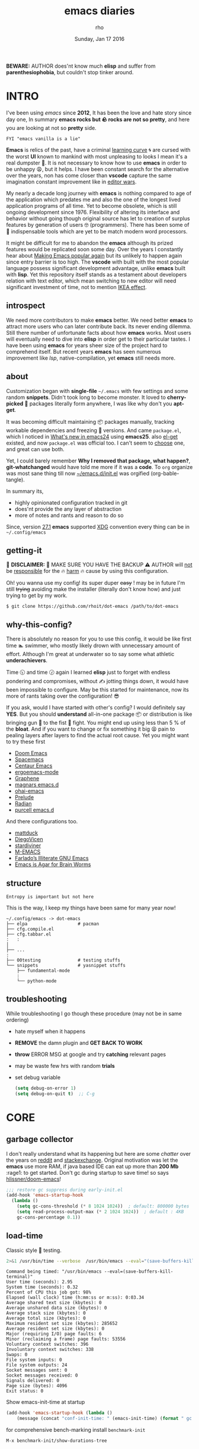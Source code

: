 #+TITLE: emacs diaries
#+DATE: Sunday, Jan 17 2016
#+DESCRIPTION: my emacs config diaries!
#+AUTHOR: rho
#+OPTIONS: num:t toc:1
#+STARTUP: overview


*BEWARE:* AUTHOR does'nt know much *elisp* and suffer from
*parenthesiophobia*, but couldn't stop tinker around.

#+ATTR_HTML: title="screenshot"
[[https://www.google.com][file:https://raw.githubusercontent.com/rhoit/dot-emacs/dump/screenshot/screenshot02.png]]


* INTRO

  I've been using /emacs/ since *2012*, It has been the love and hate
  story since day one, In summary *emacs rocks but 🪨 rocks are not so
  pretty*, and here you are looking at not so *pretty* side.

  #+BEGIN_EXAMPLE
    FYI "emacs vanilla is a lie"
  #+END_EXAMPLE

  *Emacs* is relics of the past, have a criminal [[http://www.manuelmagic.me/manuelsweb/resources/Geek/Text-editors/text_editors.pdf][learning curve]] 🌀 are
  cursed with the worst *UI* known to mankind with most unpleasing to
  looks I mean it's a real dumpster 💩. It is not necessary to know
  how to use *emacs* in order to be unhappy 😩, but it helps. I have
  been constant search for the alternative over the years, non has
  come closer than *vscode* capture the same imagination constant
  improvement like in [[https://slate.com/technology/2014/05/oldest-software-rivalry-emacs-and-vi-two-text-editors-used-by-programmers.html][editor wars]].

  My nearly a decade long journey with *emacs* is nothing compared to
  age of the application which predates me and also the one of the
  longest lived application programs of all time. Yet to become
  obsolete, which is still ongoing development since 1976. Flexibility
  of altering its interface and behavior without going though original
  source has let to creation of surplus features by generation of
  users 🤓 (programmers). There has been some of 💫 indispensable
  tools which are yet to be match modern word processors.

  It might be difficult for me to abandon the *emacs* although its
  prized features would be replicated soon some day. Over the years I
  constantly hear about [[https://lwn.net/Articles/819452/][Making Emacs popular again]] but its unlikely to
  happen again since entry barrier is too high. The *vscode* with
  built with the most popular language possess significant development
  advantage, unlike *emacs* built with *lisp*. Yet this repository
  itself stands as a testament about developers relation with text
  editor, which mean switching to new editor will need significant
  investment of time, not to mention [[https://en.wikipedia.org/wiki/IKEA_effect][IKEA effect]].

** introspect

   We need more contributors to make *emacs* better. We need better
   *emacs* to attract more users who can later contribute back. Its
   never ending dilemma. Still there number of unfortunate facts about
   how *emacs* works. Most users will eventually need to dive into
   *elisp* in order get to their particular tastes. I have been using
   *emacs* for years sheer size of the project hard to comprehend
   itself. But recent years *emacs* has seen numerous improvement like
   [[lsp][lsp]], native-compilation, yet *emacs* still needs more.

** about

   Customization began with *single-file* =~/.emacs= with few settings
   and some random *snippets*. Didn't took long to become monster. It
   loved to *cherry-picked* 🍒 packages literally form anywhere, I was
   like why don't you *apt-get*.

   It was becoming difficult maintaining 📦 packages manually,
   tracking workable dependencies and freezing 🧊 versions. And came
   =package.el=, which I noticed in [[https://www.gnu.org/software/emacs/manual/html_node/efaq/New-in-Emacs-24.html][What's new in emacs24]] using
   *emacs25*. also [[https://www.emacswiki.org/emacs/el-get][el-get]] existed, and now =package.el= was official
   too. I can't seem to [[https://github.com/dimitri/el-get/issues/1468][choose]] one, and great can use both.

   Yet, I could barely remember *Why I removed that package, what
   happen?*, *git-whatchanged* would have told me more if it was a
   *code*. To =org= organize was most sane thing till now
   [[https://github.com/rhoit/dot-emacs/blob/master/init.el][~/emacs.d/init.el]] was orgified (org-bable-tangle).

   In summary its,

   - highly opinionated configuration tracked in git
   - does'nt provide the any layer of abstraction
   - more of notes and rants and reason to do so

   Since, version [[https://www.masteringemacs.org/article/whats-new-in-emacs-27-1#startup-changes-in-emacs-27.1][27.1]] *emacs* supported [[https://specifications.freedesktop.org/basedir-spec/basedir-spec-latest.html][XDG]] convention every thing
   can be in =~/.config/emacs=

** getting-it

   🧨 *DISCLAIMER:* 🐒 MAKE SURE YOU HAVE THE BACKUP ⚠️ AUTHOR will
   _not_ be _responsible_ for the 🔥 _harm_ 🔥 cause by using this
   configuration.

   Oh! you wanna use my config! its super duper +easy+ ! may be in
   future I'm still +trying+ avoiding make the installer (literally
   don't know how) and just trying to get by my work.

   #+BEGIN_EXAMPLE
     $ git clone https://github.com/rhoit/dot-emacs /path/to/dot-emacs
   #+END_EXAMPLE

** why-this-config?

   There is absolutely no reason for you to use this config, it would
   be like first time 🏊 swimmer, who mostly likely drown with
   unnecessary amount of effort. Although I'm great at underwater so
   to say some what athletic *underachievers*.

   Time 🕥 and time 🕝 again I learned *elisp* just to forget with
   endless pondering and compromises, without ✍️ jotting things down,
   it would have been impossible to configure. May be this started for
   maintenance, now its more of rants taking over the configuration! 😎

   If you ask, would I have started with other's config? I would
   definitely say *YES*. But you should *understand* all-in-one
   package 📦 or distribution is like bringing gun 🔫 to the fist 👊
   fight. You might end up using less than 5 % of the *bloat*. And if
   you want to change or fix something it big 😫 pain to pealing
   layers after layers to find the actual root cause. Yet you might
   want to try these first

   - [[https://github.com/hlissner/doom-emacs][Doom Emacs]]
   - [[https://github.com/syl20bnr/spacemacs][Spacemacs]]
   - [[https://github.com/seagle0128/.emacs.d][Centaur Emacs]]
   - [[https://github.com/ergoemacs/ergoemacs-mode][ergoemacs-mode]]
   - [[https://github.com/rdallasgray/graphene][Graphene]]
   - [[https://github.com/magnars/.emacs.d][magnars emacs.d]]
   - [[https://github.com/bodil/ohai-emacs][ohai-emacs]]
   - [[https://github.com/bbatsov/prelude][Prelude]]
   - [[https://github.com/raxod502/radian][Radian]]
   - [[https://github.com/purcell/emacs.d][purcell emacs.d]]

   And there configurations too.

   - [[https://github.com/mattduck/dotfiles/blob/master/emacs.d.symlink/init.org][mattduck]]
   - [[https://github.com/DiegoVicen/my-emacs][DiegoVicen]]
   - [[https://github.com/stardiviner/emacs.d][stardiviner]]
   - [[https://github.com/MatthewZMD/.emacs.d][M-EMACS]]
   - [[https://github.com/farlado/dotemacs][Farlado’s Illiterate GNU Emacs]]
   - [[https://blog.sumtypeofway.com/posts/emacs-config.html][Emacs is Agar for Brain Worms]]

** structure

   #+BEGIN_EXAMPLE
     Entropy is important but not here
   #+END_EXAMPLE

   This is the way, I keep my things have been same for many year now!

   #+BEGIN_EXAMPLE
     ~/.config/emacs -> dot-emacs
     ├── elpa                   # pacman
     ├── cfg.compile.el
     ├── cfg.tabbar.el
     :   :
     │
     ├── ...
     :
     ├── 00testing              # testing stuffs
     └── snippets               # yasnippet stuffs
         ├── fundamental-mode
         :
         └── python-mode
   #+END_EXAMPLE

** troubleshooting

   While troubleshooting I go though these procedure (may not be in
   same ordering)

   - hate myself when it happens
   - *REMOVE* the damn plugin and *GET BACK TO WORK*
   - *throw* ERROR MSG at google and try *catching* relevant pages
   - may be waste few hrs with random *trials*
   - set debug variable

     #+BEGIN_SRC emacs-lisp :tangle no
       (setq debug-on-error 1)
       (setq debug-on-quit t)  ;; C-g
     #+END_SRC

* CORE
** garbage collector

   I don't really understand what its happening but here are some
   /chatter/ over the years on [[https://www.reddit.com/r/emacs/comments/3kqt6e/2_easy_little_known_steps_to_speed_up_emacs_start/][reddit]] and [[https://emacs.stackexchange.com/questions/34342/is-there-any-downside-to-setting-gc-cons-threshold-very-high-and-collecting-ga][stackexchange]]. Original
   motivation was let the *emacs* use more RAM, if java based IDE can
   eat up more than *200 Mb* :rage1: to get started. Don't gc during
   startup to save time! so says [[https://github.com/hlissner/doom-emacs/blob/develop/docs/faq.org#how-does-doom-start-up-so-quickly][hlissner/doom-emacs]]!

   #+BEGIN_SRC emacs-lisp
     ;;; restore gc suppress during early-init.el
     (add-hook 'emacs-startup-hook
       (lambda ()
         (setq gc-cons-threshold (* 8 1024 1024))  ; default: 800000 bytes
         (setq read-process-output-max (* 2 1024 1024))  ; default : 4KB
         gc-cons-percentage 0.1))
   #+END_SRC

** load-time

   Classic style 🧪 testing.

   #+HEADER: :results output :eval no-export
   #+BEGIN_SRC sh :exports both
     2>&1 /usr/bin/time --verbose  /usr/bin/emacs --eval="(save-buffers-kill-terminal)"
   #+END_SRC

   #+RESULTS:
   #+begin_example
       Command being timed: "/usr/bin/emacs --eval=(save-buffers-kill-terminal)"
       User time (seconds): 2.95
       System time (seconds): 0.32
       Percent of CPU this job got: 98%
       Elapsed (wall clock) time (h:mm:ss or m:ss): 0:03.34
       Average shared text size (kbytes): 0
       Average unshared data size (kbytes): 0
       Average stack size (kbytes): 0
       Average total size (kbytes): 0
       Maximum resident set size (kbytes): 285652
       Average resident set size (kbytes): 0
       Major (requiring I/O) page faults: 6
       Minor (reclaiming a frame) page faults: 53556
       Voluntary context switches: 396
       Involuntary context switches: 338
       Swaps: 0
       File system inputs: 0
       File system outputs: 24
       Socket messages sent: 0
       Socket messages received: 0
       Signals delivered: 0
       Page size (bytes): 4096
       Exit status: 0
   #+end_example

   Show emacs-init-time at startup

   #+BEGIN_SRC emacs-lisp
     (add-hook 'emacs-startup-hook (lambda ()
         (message (concat "conf-init-time: " (emacs-init-time) (format " gc: %d" gcs-done)))))
   #+END_SRC

   for comprehensive bench-marking install =benchmark-init=

   =M-x benchmark-init/show-durations-tree=

** server

   Stop ⛔ opening *emacs* for each file. Set default open application
   to *emacsclient*, or set it manually:

   =emacsclient --no-wait--alternate-editor=emacs [FILE]=

   #+BEGIN_SRC emacs-lisp
     (require 'server)
     (unless (server-running-p)
       (server-start))
   #+END_SRC

** encoding

   Set language to *English* all encoding in Unicode.

   #+HEADER: :results silent
   #+BEGIN_SRC emacs-lisp
     (setq set-default-coding-system 'utf-8)
     (setq locale-coding-system 'utf-8)

     ;; (set-keyboard-coding-system 'utf-8)  ;; has no-effect in GUI Terminal

     (prefer-coding-system 'utf-8)
     (set-terminal-coding-system 'utf-8)
     (set-selection-coding-system 'utf-8)
     (set-buffer-file-coding-system 'utf-8)
     (set-language-environment "English")  ;; Set up multilingual environment
   #+END_SRC

** backup

   I don't like mess every where, there is better things for that
   called git!

   #+BEGIN_SRC emacs-lisp
     (setq backup-directory-alist (quote ((".*" . "~/.cache/emacs_backup/"))))
     (setq make-backup-files nil)
     (setq auto-save-default nil)
     (setq create-lockfiles nil)
   #+END_SRC

** custom

   <2021-06-24 Thu> Ignoring for now because I want it to be in
   separate file but problem is file doesn't load back.

   As written in  [[https://blog.sumtypeofway.com/posts/emacs-config.html#cb11][Emacs is Agar for Brain Worms]]

   #+BEGIN_QUOTE
     By default, Emacs stores any configuration you make through its UI
     by writing custom-set-variables invocations to your init file, or
     to the file specified by custom-file. Though this is convenient,
     it’s also an excellent way to cause aggravation when the variable
     you keep trying to modify is being set in some custom-set-variables
     invocation. We can’t disable this behavior, and the custom-file
     variable can’t be nil, but we can make it look in a different place
     every time.
   #+END_QUOTE

   #+BEGIN_SRC emacs-lisp :tangle no
     ;; (setq custom-file (make-temp-file ""))  ; ignore
    (setq custom-file "/home/rho/.config/emacs/custom.el")
   #+END_SRC

** big files

   Warn when opening files bigger than 1 MiB. yup *emacs* kitchen sink
   can open 🌇 image, PDF but seriously 😵 ?

   #+BEGIN_SRC emacs-lisp
     (setq large-file-warning-threshold (* 1 1024 1024))
   #+END_SRC

   You might wonder why that random number!

   | kilobyte (kB)  | 1000 bytes     |
   | [[https://en.wikipedia.org/wiki/Kibibyte][kibibyte]] (KiB) | 1024 bytes, kB |

   Since digital systems worked in binary, yet *defacto* is in base of
   0x10, Still interface don't show *kibi*, *mebi*, *gibi*. I don't
   think I'm only one who feel 😠 cheated getting HDD of *1 TB* and
   you getting *0.931* TB.

** pacman

   There are many 📦 package managers for *emacs*, ranging from simple
   scripts to download files from [[https://www.emacswiki.org][EmacsWiki]] to full-featured package
   management solutions like [[https://github.com/raxod502/straight.el][straight.el]], these are few I have used

   Its *2020*, it has been harder to maintain packages with two
   managers. Finally decided to drop *el-get* in favor of build in
   [[package.el]].

*** package.el

    Add package other sources

    #+BEGIN_SRC emacs-lisp
      (require 'package) ;; after 24 its pre-loaded
      (add-to-list 'load-path "~/.config/emacs/elpa/")
      (add-to-list 'package-archives '("marmalade" . "http://marmalade-repo.org/packages/") t)
      (add-to-list 'package-archives '("melpa" . "http://melpa.org/packages/") t)
      (package-initialize)
    #+END_SRC

    Use =M-x package-refresh-contents= to reload the list of packages
    after adding these for the first time.

    #+BEGIN_HTML
      # <p>Updating all packages is kinda strange chore type
      <kbd>M</kbd>-<kbd>x</kbd> <code>package-list-packages</code>
      which will take you to the <b>Packages</b> buffer, and then type
      <kbd>U</kbd> <kbd>x</kbd>.</p>
    #+END_HTML

    - <2022-01-12 Wed>

      org package is handled by gnu elpa after 9.5

    - <2020-02-02 Sun>

      having troubles with org-version babel [[https://github.com/io12/org-fragtog/issues/1][support]]. using org
      package-archives for latest stuff.

*** why-no-use-package

    #+BEGIN_EXAMPLE
      The use-package macro allows you to isolate package configuration
      both performance-oriented and, well, tidy.
    #+END_EXAMPLE

    But My packages are already organized using *org-mode* and the
    current init time is below /0.5 s/ given by =emacs-init-time=
    within /2.0 s/ in total or Just I don't use tons of package.

    Or change my [[https://github.com/rhoit/dot-emacs/issues/new][mind]]!

*** el-get
    :PROPERTIES:
    :header-args: :tangle no
    :END:

    [[https://github.com/dimitri/el-get][el-get]] is the package manager, which is similar to *apt-get*. Not
    using since starting of *2020*.

    #+BEGIN_HTML
      <details><summary>More</summary>
    #+END_HTML

    Its bit tricky to make both *ELPA* and *el-get* work together, but
    after years of procrastination, some how this works, you should
    load *el-get* first, but *emacs24+* loads =package.el= by default,
    thats why put this magic line before loading *el-get* =(setq
    package-enable-at-startup nil)=

    #+BEGIN_SRC emacs-lisp :tangle no
      (add-to-list 'load-path "~/.emacs.d/el-get")
      (require 'el-get)
      (setq el-get-git-shallow-clone 't)
      (el-get 'sync)
    #+END_SRC

    To replicate a package set for another emacs installation is
    explain in el-get [[https://github.com/dimitri/el-get#replicating-a-package-set-on-another-emacs-installation][README]].

    #+BEGIN_HTML
      </details>
    #+END_HTML

* UI

  As of today, most people who use *vi* or *emacs* are [[https://github.com/fuqcool/atom-emacs-mode#deprecated][incapable]] of
  using the other editor without using curse words 😡. Not
  surprisingly normal people without prior knowledge any text editor
  are pretty comfortable even 🪟 *notepad* make much more sense than
  *emacs* or *vi*. Yes you can pretty much do any *text foo* with
  these editor, even without touching 🐁 pointing device, but really
  does it really need to be like this.

** early-init

   Version [[https://www.masteringemacs.org/article/whats-new-in-emacs-27-1#startup-changes-in-emacs-27.1][27.1]] introduces [[https://github.com/rhoit/dot-emacs/blob/master/early-init.el][~/emacs.d/early-init.el]], which is run
   before [[https://github.com/rhoit/dot-emacs/blob/master/init.el][~/emacs.d/init.el]], before package and UI initialization
   happens. Themes and UI components can be setup here, which finally
   solves flickering UI.

** theme-switch

   Worst part of switching theme by loading is active theme is one
   disabled before loading the new one! this 🪄 trick was stolen from
   [[https://github.com/thapakazi][@thapakazi]].

   #+BEGIN_SRC emacs-lisp
     (defun theme-switch (theme)
       "Disables any currently active themes and loads THEME."
       ;; This interactive call is taken from `load-theme'
       (interactive
        (list (intern (completing-read "Load custom theme: "
                                       (mapc 'symbol-name
                                             (custom-available-themes))))))
       (let ((enabled-themes custom-enabled-themes))
         (mapc #'disable-theme custom-enabled-themes)
         (load-theme theme t)))
   #+END_SRC

** scroll

   Historically *emacs* 💈 [[https://www.emacswiki.org/emacs/SmoothScrolling][scrolling]] 💈 has bee choppy and riddled
   with bugs, after pgtk branch was [[https://mail.gnu.org/archive/html/emacs-devel/2021-12/msg00126.html][merged]] on <2021-12-19> emacs has
   stopped being little less operating system.

   #+BEGIN_SRC emacs-lisp
     (when (featurep 'pgtk)
       (setq-default scroll-margin 0)
       (pixel-scroll-precision-mode 1))
   #+END_SRC

   - <2021-06-24 Thu>

     I'm completely disabling the scroll packages for now.

*** scroll-horizontal

    Similar to *nano* single line horizontal scroll in *v26.1*
    introduced new feature, which only current line with cursor to be
    horizontally scrolled left or right window margin.

    #+BEGIN_SRC emacs-lisp :tangle no
      (setq auto-hscroll-mode 'current-line)
    #+END_SRC

** line-number

   As in this [[http://ergoemacs.org/emacs/emacs_line_number_mode.html][article]] of *ergoemacs*, 2 line numbers mode is been
   📦 packaged with *emacs*.

   | year | emacs | package                          |
   |------+-------+----------------------------------|
   | 2009 |    23 | linum-mode                       |
   | 2018 |    26 | global-display-line-numbers-mode |

   I used multiple [[https://www.emacswiki.org/emacs/LineNumbers][line number]] plugins over years now, [[https://github.com/thefrontside/frontmacs/blob/master/frontmacs-windowing.el][frontmacs]]
   config stood out for me the, but *linum* give lots of flicker, now
   using with *nlinum* which is quite good.

   #+HEADER: :results silent
   #+BEGIN_SRC emacs-lisp
     (require 'nlinum)

     (setq nlinum-delay t)
     (setq nlinum-highlight-current-line t)
     (setq nlinum-format " %4d ")

     (add-hook 'prog-mode-hook 'nlinum-mode)
     (add-hook 'org-mode-hook 'nlinum-mode)

     (global-set-key [f7] 'nlinum-mode)
   #+END_SRC

** initial-screen

   #+BEGIN_SRC emacs-lisp
     (setq inhibit-startup-message t)
     (setq inhibit-splash-screen t)
   #+END_SRC

** mode line

   The mode line contains textual summary about the buffer, such as
   its name, associated file, depth of recursive editing, and major
   and minor modes.

*** dim

    The purpose of [[https://github.com/alezost/dim.el][dim]] package is to "customize" the mode-line names
    of major and minor modes using =dim-major-name= and
    =dim-minor-name= to change the names by one.

    #+BEGIN_SRC emacs-lisp
      (require 'dim)
    #+END_SRC

*** [[https://github.com/emacsmirror/diminish][diminish]]

    #+BEGIN_HTML
      <details><summary>More</summary>
    #+END_HTML

    #+BEGIN_QUOTE
      When we diminish a mode, we are saying we want it to continue
      doing its work for us, but we no longer want to be reminded of
      it. It becomes a night worker, like a janitor; it becomes an
      invisible man; it remains a component, perhaps an important one,
      sometimes an indispensable one, of the mechanism that maintains
      the day-people's world, but its place in their thoughts is
      diminished, usually to nothing. As we grow old we diminish more
      and more such thoughts, such people, usually to nothing.

      -- Will Mengarini
    #+END_QUOTE

    #+BEGIN_SRC emacs-lisp :tangle no
      (require 'diminish)
    #+END_SRC

    #+BEGIN_HTML
      </details>
    #+END_HTML

    - <2022-03-12 Sat> not using

      preferring [[dim]] instead

*** mode icons

    Its normal to use 5-10 modes on a buffer, which make the mode line
    full of clutter why not use icons!

    #+ATTR_HTML: title="modline-screenshot"
    [[https://github.com/ryuslash/mode-icons][file:https://raw.githubusercontent.com/rhoit/mode-icons/dump/screenshots/screenshot01.png]]

    #+BEGIN_SRC emacs-lisp
      (require 'mode-icons)
      (mode-icons-mode)
    #+END_SRC

*** theme

    #+BEGIN_SRC emacs-lisp
      (require 'powerline)

      ;;; https://github.com/rhoit/powerline-iconic-theme
      (setq FILE-iconic "~/.config/emacs/00testing/powerline-iconic-theme/iconic.el")
      (if (file-exists-p FILE-iconic)
        (progn
          (load-file FILE-iconic)
          (powerline-iconic-theme))
        (powerline-default-theme))
    #+END_SRC

** tabbar

   [[https://github.com/rhoit/dot-emacs/blob/master/config/tabbar.cfg.el][tabbar]] is something familiar to modern 🍭 GUI system, there is
   still the gap, like key-bindings, close buttons and icons which is
   which [[https://github.com/mattfidler/tabbar-ruler.el][tabbar-ruler]] tries to address.

   #+ATTR_HTML: title="tabbar-screenshot"
   [[https://github.com/mattfidler/tabbar-ruler.el][file:https://raw.githubusercontent.com/rhoit/tabbar-ruler.el/dump/screenshots/01.png]]

   #+BEGIN_SRC emacs-lisp
     (require 'tabbar)
     (tabbar-mode t)

     (setq FILE-tabbar "~/.config/emacs/00testing/tabbar-ruler/tabbar-ruler.el")
     (if (file-exists-p FILE-tabbar)
       (load-file FILE-tabbar)
       (require 'tabbar-ruler))

     (setq tabbar-ruler-style 'firefox)

     (load "~/.config/emacs/cfg.tabbar.el")
     (define-key global-map (kbd "<header-line> <mouse-3>") 'mouse-buffer-menu)
   #+END_SRC

   #+BEGIN_HTML
     <p><code>scroll-right</code> and <code>scroll-right</code> seems
     to be strange for beginner and for me too, if you don't believe
     me try <kbd>C</kbd>-<kbd>PgUp</kbd> and
     <kbd>C</kbd>-<kbd>PgUp</kbd> in vanilla 🍦 <b>emacs</b>, put it
     to the good use <code>tab-forward</code> and
     <code>tab-backward</code></p>
   #+END_HTML

   #+BEGIN_SRC emacs-lisp
     (global-unset-key [(control prior)])  ; unbind (scroll-right)
     (global-unset-key [(control next)])   ; unbind (scroll-left)

     (define-key global-map [(control next)] 'tabbar-forward)
     (define-key global-map [(control prior)] 'tabbar-backward)
   #+END_SRC

   grouping the tab by buffer name

   #+BEGIN_SRC emacs-lisp
     (setq tabbar-buffer-groups-function (lambda ()
       (list (cond
         ((string-match ".*magit.*" (buffer-name)) "magit Buffers")
         ((string-match "TAGS" (buffer-name)) "ctags")
         ((string-match "*pdb.*" (buffer-name)) "pdb Buffers")
         ((string-match "*helm.*" (buffer-name)) "helm Buffers")
         ((string-equal "*" (substring (buffer-name) 0 1)) "emacs Buffers")
         ((eq major-mode 'dired-mode) "Dired")
         (t "User Buffers")
     ))))
   #+END_SRC

   Binding for the tab groups, some how I use lots of buffers.

   #+BEGIN_SRC emacs-lisp
     (global-set-key [(control shift prior)] 'tabbar-backward-group)
     (global-set-key [(control shift next)] 'tabbar-forward-group)
   #+END_SRC

   Similar packages

   - centaur-tabs from [[https://github.com/seagle0128/.emacs.d][centaur emacs]]

** buffer

   Sensible unique buffer names, *[ inbuilt: package ]*
   by default in >= 24.4.1 else add =(require 'uniquify)=

   #+BEGIN_SRC emacs-lisp
     (setq uniquify-buffer-name-style 'forward)
   #+END_SRC

** search

   #+BEGIN_HTML
     <p>If you can yank (paste) in search, why to add to kill-ring (copy)
     just select the text and hit <kbd>C</kbd>-<kbd>s</kbd>!</p>
   #+END_HTML

   In addition there is the whole section in [[https://www.emacswiki.org/emacs/SearchAtPoint][wiki]] about search at
   point.

   #+BEGIN_SRC emacs-lisp
     (add-hook
      'isearch-mode-hook
      (lambda ()
        "Use region as the isearch text."
        (when mark-active
          (let ((region (funcall region-extract-function nil)))
            (deactivate-mark)
            (isearch-push-state)
            (isearch-yank-string region)))))
   #+END_SRC

*** anzu

    [[https://github.com/syohex/emacs-anzu][anzu]] highlight all search matches, most of the text editor does
    even [[https://github.com/osyo-manga/vim-anzu][vi]] this why not emacs. Here is the [[https://raw.githubusercontent.com/syohex/emacs-anzu/master/image/anzu.gif][gify]] from original
    repository.

    #+BEGIN_SRC emacs-lisp
      (require 'anzu)

      (global-anzu-mode +1)
      (global-unset-key (kbd "M-%"))
      (global-unset-key (kbd "C-M-%"))
      (global-set-key (kbd "M-%") 'anzu-query-replace)
      (global-set-key (kbd "C-M-%") 'anzu-query-replace-regexp)
    #+END_SRC

*** highlight-symbol

    [[https://github.com/nschum/highlight-symbol.el][highlight symbol]] Beyond the syntax color, ability to highlight add
    clear perspective during programming, such as use of different
    variables in the file.

    #+HEADER: :results silent
    #+BEGIN_SRC emacs-lisp
      (require 'highlight-symbol)

      (global-set-key (kbd "C-S-r") 'highlight-symbol-prev)
      (global-set-key (kbd "C-S-s") 'highlight-symbol-next)
      (global-set-key [(shift f3)] 'highlight-symbol-at-point)
      (global-set-key [(ctrl f3)] 'highlight-symbol-query-replace)
      (global-set-key (kbd "<C-mouse-3>") (lambda (event)
        (interactive "e")
        (save-excursion
          (goto-char (posn-point (event-start event)))
          (highlight-symbol-at-point))))
    #+END_SRC

** [[https://www.emacswiki.org/emacs/SpeedBar][speedbar]]

   I prefer speedbar outside the frame, for without separate frame see
   [[https://www.emacswiki.org/emacs/SrSpeedbar][SrSpeedbar]].

   #+BEGIN_SRC emacs-lisp
     (setq speedbar-show-unknown-files t)
     ;; (global-set-key [f9] 'speedbar)
   #+END_SRC

   - <2021-05-27 Thu>

     its projectile now days and speedbar breaks my theme

** goto-last-change

   This is the gem feature, this might be true answer to the /sublime
   mini-map/ which is over rated, this is what you need.

   #+HEADER: :results silent
   #+BEGIN_SRC emacs-lisp
     (require 'goto-chg)
     (global-unset-key (kbd "C-j"))  ; unbind (eval-print-last-sexp)
     (global-set-key (kbd "C-j") 'goto-last-change)
   #+END_SRC

* UX

  Fundamentally *emacs* is more over a scratchpad for *elisp*, which
  has been mistaken for the *editor*. Just 30+ years focused on
  features accumulation with barely any attention to GUI, I'm baffled
  when people come up with ⌨️ keybinding for each *modes* and mode to
  manage them again with keybindings. No wonder people get strain
  [[http://xahlee.info/emacs/emacs/emacs_hand_pain_celebrity.html][injuries]].

  I'm one of those who is keen 🔥 burning your finger tips for
  efficiency. and why do they generalize everyone uses same key layout
  and so call most efficient *vi* binding, just 🔒 locks me inside
  without the exit🚪!

** oem

   I don't understand why laptops 💻 OEM constantly change the key
   layouts. But why perfectly good layout are replace by terrible
   designs, Not to mention combining @@html:<kbd>@@ delete
   @@html:</kbd>@@ and @@html:<kbd>@@ backspace @@html:</kbd>@@.

   Some time you need to [[https://www.gnu.org/software/emacs/manual/html_node/emacs/DEL-Does-Not-Delete.html][explicitly]] say what to do.

   #+BEGIN_SRC emacs-lisp
     ;;; you might not need this
     (normal-erase-is-backspace-mode 1)
   #+END_SRC

   It seem more of "think +different+ stupid" 🍎. And even seasoned
   *vi* users can't seems to escape from it ever, (Esc is [[https://www.bbc.com/news/technology-50408649][back]]), and
   copy 🐈 OEM does not know where to [[https://www.reddit.com/r/mildlyinfuriating/comments/by5fy4/backspace_and_delete_keys_next_to_power_button_on/][place]] *power* ⚡ button.

** sane-binding

   Although most of the *emacs* key binding are sill relevant till
   this day. I can not stop to appreciation the *thought* and *design*
   went on building it, but 🐁 mouse binding are terrible.

   #+BEGIN_SRC emacs-lisp
     ;; redundent with f10 and gtk-menu
     (global-unset-key [(control down-mouse-3)]) ; unbind (global-menu)

     ;; M-C-t opens terminals
     (global-unset-key (kbd "C-M-t")) ; unbind (transpose-sexps)

     (global-unset-key [(control down-mouse-3)]) ; unbind (global-menu)

     ;; yet useful but utterly misplaced, using tabbar
     (global-unset-key [(control down-mouse-1)]) ; unbind (buffer-menu)

     ;; emacs is terrible mail client
     (global-unset-key (kbd "C-x m")) ;; unbind (compose-mail)

     ;; it dosn't make sense
     (global-unset-key (kbd "M-o")) ;; unbind (facemenu-mode)
   #+END_SRC

   #+BEGIN_HTML
     I prefer to disable exit binding (<kbd>C</kbd>-<kbd>x</kbd>
     <kbd>C</kbd>-<kbd>c</kbd>), Since I don't use <b>emacs</b> in
     <b>terminal</b>.
   #+END_HTML

   #+HEADER: :results silent
   #+BEGIN_SRC emacs-lisp
     (global-unset-key (kbd "C-x C-c"))
   #+END_SRC

*** find

    #+BEGIN_HTML
      ⬅️ <a href="https://en.wikipedia.org/wiki/Arrow_keys">Arrows</a>
      ➡️ keys might have been hard to find before 1980's, but binding
      <code>forward-char</code> to <kbd>C</kbd>-<kbd>f</kbd> till date
      is 🤦 dumb, let enable some what common like search/find 🔍.
    #+END_HTML

    #+HEADER: :results silent
    #+BEGIN_SRC emacs-lisp
      (global-set-key (kbd "C-f") 'isearch-repeat-forward)  ;; unbind (forward-char)
    #+END_SRC

*** readonly

    #+BEGIN_HTML
      In most of the modern applications <kdb>F2</kbd> is use for
      rename or edit ✏️. Currently <kdb>F2</kbd> binded to <b>2 column
      mode</b> which I haven't found any use till date. Default
      binding (<kbd>C</kbd>-<kbd>x</kbd> <kbd>C</kbd>-<kbd>q</kbd>) to
      toggle <code>read-only-mode</code> don't make any sense in
      modern day or age.
    #+END_HTML

    #+HEADER: :results silent
    #+BEGIN_SRC emacs-lisp
      (global-set-key [f2] 'read-only-mode) ;; unbind (2C-two-columns)
    #+END_SRC

*** word-wrap

    #+BEGIN_SRC emacs-lisp
      (global-set-key [f6] 'toggle-truncate-lines)
    #+END_SRC

*** fullscreen

    #+BEGIN_HTML
      <p>When new function like <code>toggle-frame-fullscreen</code>
      (<kbd>F11</kbd>) and <code>toggle-frame-maximized</code>
      (<kbd>M</kbd>-<kbd>F11</kbd>) keeps popping in recent version
      <i>24.4</i>, lets me to think <b>emacs</b> hasn't given up on
      being <b>Operating System</b>.</p>
    #+END_HTML

    #+BEGIN_SRC emacs-lisp
      ;;; full-screen since 24.4
      ;; handled via window manager
      ;; lets reserve it for something i.e realgud
      (global-unset-key [f11])
    #+END_SRC

*** buffer-close

    #+BEGIN_SRC emacs-lisp
     ;;; since, C-x k <return> too much acrobat
     (global-set-key [(control d)] 'kill-buffer)  ; same as terminal
    #+END_SRC

*** window

    Just a personal preference to not to have tool-bar, menu-bar, and
    scroll-bar, take the buffer workspace, so lets hide it and also set
    some handy key to toggle it.

    #+BEGIN_SRC emacs-lisp
      (defun toggle-bars-view()
        (interactive)
        (if tool-bar-mode (tool-bar-mode 0) (tool-bar-mode 1))
        (if menu-bar-mode (menu-bar-mode 0) (menu-bar-mode 1)))
      (global-set-key [(control f10)] 'toggle-bars-view)
    #+END_SRC

*** helpful

    #+BEGIN_SRC emacs-lisp
      ;; escape do its thing
      (global-set-key (kbd "<escape>") 'keyboard-escape-quit)

      ;;; backward kill like terminal
      (global-unset-key (kbd "C-w"))
      (global-set-key (kbd "C-w") 'backward-kill-word) ;; like in terminal

      ;; since, C-x k <return> too much acrobat
      (global-set-key [(control d)] 'kill-buffer) ; same as terminal

      ;; (global-set-key (kbd "<f5>") 'redraw-display)
      (global-set-key [f12] '(lambda()
        (interactive)
        (find-file "~/.config/emacs/README.org")))
    #+END_SRC

** yes-or-no

   yup thing are annoying 😤 here! avoid typing complete 'yes' and
   'no'.

   #+BEGIN_SRC emacs-lisp
     (fset 'yes-or-no-p 'y-or-n-p)
   #+END_SRC

** update-buffer

   A fancy :bowtie: way of saying any change in file (yup not using
   same editor, duh!) will magically 🎩 appear in editor.

   #+BEGIN_SRC emacs-lisp
     (global-auto-revert-mode)
     ;;(setq auto-revert-verbose nil)
   #+END_SRC

** undo

   @@html:<kbd>@@Ctrl@@html:</kbd>@@-@@html:<kbd>@@z@@html:</kbd>@@ is
   synonyms to undo not here because its [[https://en.wikipedia.org/wiki/Substitute_character][suspend]] to background in 🐚
   shell, Since *emacs* traces it roots from the *terminal*.

   #+BEGIN_SRC emacs-lisp
     ;;; this is confusion
     (global-unset-key (kbd "C-z")) ; unbind (suspend-frame)
   #+END_SRC

*** undo-tree

    [[http://www.dr-qubit.org/undo-tree.html][undo-tree]] preserve your undo chain and maintain undo branching.

    #+BEGIN_SRC emacs-lisp
      (require 'undo-tree)
      (dim-minor-name 'undo-tree-mode "")

      (global-undo-tree-mode 1)
      (setq undo-tree-visualizer-timestamps t)

      ;; stop unde tree from saving *.~undo-tree~ everywhere
      (setq undo-tree-auto-save-history nil)

      ;; normal undo and redo
      (global-set-key (kbd "C-z") 'undo-only)
      (global-set-key (kbd "C-S-z") 'undo-tree-redo)
    #+END_SRC

    - <2020-02-12 Wed> retrying undo-tree again!

      there are moments when =undo-tree= [[http://www.dr-qubit.org/Lost_undo-tree_history.html][breaks down]] but, it has been
      a while it hasn't or simply I haven't been working enough!
      *COVID-19* 😷

    - <2018-11-13 Tue> stopped using undo-tree

      full days work vanished 😥 thought undo would handle it.

** cursor

   Make cursor [[http://pragmaticemacs.com/emacs/adaptive-cursor-width/][adaptive]] the to the width of the character, helpful in
   showing *non-monospace* characters like TAB and emoji.

   #+BEGIN_SRC emacs-lisp
     (setq x-stretch-cursor t)
   #+END_SRC

*** beacon-mode

    [[https://github.com/Malabarba/beacon][beacon]] gives extra feedback of cursor's position on big movement.
    It can be understood better with this [[https://raw.githubusercontent.com/Malabarba/beacon/master/example-beacon.gif][gify]] from original
    repository.

    #+BEGIN_SRC emacs-lisp
      (require 'beacon)

      (setq beacon-blink-delay '0.2)
      (setq beacon-blink-when-focused 't)
      (setq beacon-dont-blink-commands 'nil)
      (setq beacon-push-mark '1)

      (dim-minor-name 'beacon-mode "")
      (beacon-mode t)
    #+END_SRC

*** multiple-cursor

    If [[https://www.sublimetext.com/][sublime]] can have [[https://github.com/magnars/multiple-cursors.el][multiple]] cursor, *emacs* can too.

    Here is 📹 [[https://youtu.be/jNa3axo40qM][video]] from [[http://emacsrocks.com/][Emacs Rocks!]] about it in [[http://emacsrocks.com/e13.html][ep13]].

    #+BEGIN_SRC emacs-lisp
      (require 'multiple-cursors)
      (global-set-key (kbd "C-S-<mouse-1>") 'mc/add-cursor-on-click)

      (global-set-key (kbd "C-S-<wheel-up>") 'mc/mark-previous-like-this)
      (global-set-key (kbd "C-S-<wheel-down>") 'mc/mark-next-like-this)

      ;; this need to be key bind needs region to be selected
      ;; (global-set-key (kbd "C-S-<mouse-2>") 'mc/mark-all-like-this)
    #+END_SRC

** selection

   Some of the default behavior of *emacs* 💩 weird, text-selection is
   on of them, some time its the 🌈 *WOW* 🦄 moment 🥳 and other time
   its *WTF*.

   #+BEGIN_SRC emacs-lisp
     ;;; doing expected things
     (delete-selection-mode 1)
   #+END_SRC

*** why-changing-fonts

    Hotkey for *font dialog* is kinda absurd, that to for changing
    font-face, although for resize has *Ctrl* *mouse-scroll* might be
    sensible option.

    In the effort of not being weird *Shift* *mouse-primary-click* is
    used in region/text selection =mouse-save-then-kill=.

    #+BEGIN_SRC emacs-lisp
      (global-unset-key [(shift down-mouse-1)])  ; unbind (mouse-apperance-menu EVENT)
      (global-set-key [(shift down-mouse-1)] 'mouse-save-then-kill)
    #+END_SRC

    *so called wow moments*

    as you think selecting selection, emacs binds the selection
    keyboard free, when followed by *mouse-secondary-click* if its not
    in conflict.

*** [[https://github.com/magnars/expand-region.el][expand region]]

    Expand region increases the selected region by semantic units.

    Here is [[https://www.youtube.com/watch?v=_RvHz3vJ3kA][video]] from [[http://emacsrocks.com/][Emacs Rocks!]] about it in [[http://emacsrocks.com/e09.html][ep09]].

    #+BEGIN_SRC emacs-lisp
      (require 'expand-region)

      (global-set-key (kbd "C-S-SPC") 'er/expand-region)
      (global-set-key (kbd "C-SPC") '(lambda()
          "set-mark when nothing is selected"
          (interactive)
          (if (use-region-p)
              (er/contract-region 1)
              (call-interactively 'set-mark-command))))
    #+END_SRC

** mini-buffer
*** helm

    Although [[https://github.com/emacs-helm/helm][helm]] features are from the another league, I have not
    gone beyond the minibuffer. It took me while to get hang of it,
    one of reasons might be constant flickering creation of helm
    temporary popup windows 🪟 which I don't like.

    If you want to know more you can into helm [[https://tuhdo.github.io/helm-intro.html][intro]]

    #+BEGIN_SRC emacs-lisp
      (require 'helm)
      (helm-mode 1)
      (dim-minor-name 'helm-mode "")

      (setq helm-allow-mouse t)

      (define-key global-map [remap list-buffers] 'helm-buffers-list)
      (define-key global-map [remap execute-extended-command] 'helm-M-x)
      (define-key global-map [remap find-file] 'helm-find-files)

      (unless (boundp 'completion-in-region-function)
        (define-key lisp-interaction-mode-map [remap completion-at-point] 'helm-lisp-completion-at-point)
        (define-key emacs-lisp-mode-map       [remap completion-at-point] 'helm-lisp-completion-at-point))

      ;;; I need arrow keys
      (customize-set-variable 'helm-ff-lynx-style-map t)

      ;;; terminal like tabs selection
      (define-key helm-map (kbd "<tab>") 'helm-next-line)
      (define-key helm-map (kbd "<backtab>") 'helm-previous-line)

      ;;; show command details
      (define-key helm-map (kbd "<right>") 'helm-execute-persistent-action)
      (define-key helm-map (kbd "<left>") 'helm-execute-persistent-action)
    #+END_SRC

    - <2020-08-31 Mon>

      lynx style navigation [[https://github.com/emacs-helm/helm/issues/2175][fix]] after new update

*** orderless

    If you are using [[helm]] matching space-separated component is
    provided by default, which I only found out after trying [[https://github.com/oantolin/orderless][orderless]]
    and its called "multi pattern matching" in helm.

    #+BEGIN_SRC emacs-lisp :tangle no
      (require 'orderless)
      (setq completion-styles '(orderless))
    #+END_SRC

** text zoom

   I still don't understand 😒 why *emacs* way of changing font [[https://www.emacswiki.org/emacs/SetFonts#ChangingFontSize][size]]
   is weird. Mapping behavior similar to web-browser might be helpful
   to have cohesive experience.

   | zoom | keyboard         | keyboard + mouse         |
   |------+------------------+--------------------------|
   | in   | Ctrl + Shift + = | Ctrl + mouse-scroll-up   |
   | out  | Ctrl + -         | Ctrl + mouse-scroll-down |
   | 1x   |                  | Ctrl + 0                 |

   These config are for the single buffer

   #+BEGIN_SRC emacs-lisp
     (global-set-key [C-mouse-4] 'text-scale-increase)
     (global-set-key [(control ?+)] 'text-scale-increase)
     (global-set-key [C-mouse-5] 'text-scale-decrease)
     (global-set-key [(control ?-)] 'text-scale-decrease)
     (global-set-key
      (kbd "C-0")
      '(lambda()
         (interactive)
         (text-scale-adjust (- text-scale-mode-amount))
         (text-scale-mode -1)))
   #+END_SRC

** [[https://github.com/joodland/bm][bookmark]]

   It has never been so much easy to bookmark!

   #+BEGIN_SRC emacs-lisp
     (require 'bm)
     (setq bm-marker 'bm-marker-left)
     (global-set-key (kbd "<left-margin> <mouse-1>") 'bm-toggle-mouse)
     (global-set-key (kbd "<left-margin> S-<wheel-down>") 'bm-next-mouse)
     (global-set-key (kbd "<left-margin> S-<wheel-up>") 'bm-previous-mouse)

     ;;; org-mode to expand the region containing a bookmark
     (add-hook 'bm-after-goto-hook 'org-bookmark-jump-unhide)
   #+END_SRC

   - <2022-03-10 Thu> better key binding

     fringe are too small to be used precisely as suggest

** killing group

   #+BEGIN_HTML
     <p>In Emacs, <b>Killing</b> means 🔪 cut (maybe ✂️: were not
     invented then!). <b>Yanking</b> paste text from the
     <i>kill-ring</i> back into the <i>buffer</i>. The
     <i>kill-ring</i> is 📋 clipboard for text snippets to used later,
     which can access in cyclic ♻️ order.</p>

     <p>Yanking with <kbd>C</kbd>-<kbd>y</kbd> and cycling through
     using <kbd>M</kbd>-<kbd>y</kbd>, <kbd>M</kbd>-<kbd>y</kbd>,
     <kbd>M</kbd>-<kbd>y</kbd> can be bit alarming.</p>
   #+END_HTML

*** paste

    Beginners find *Ctrl+v* jump outlandish and sometime also for me.
    In this day and age certain function are arcane (may be [[https://xkcd.com/1172/][someone]]
    uses it) but its not for me. When beginners try to *paste* with
    @@html:<kbd>@@C@@html:</kbd>@@-@@html:<kbd>@@v@@html:</kbd>@@
    scroll-up outlandishly make me think this is main reason of 😞
    poor adoption, when will *emacs* have better default.

    #+BEGIN_SRC emacs-lisp
      (global-set-key [(control v)] 'yank) ; unbind (scroll-up-command)
    #+END_SRC

*** kill-ring

    *emacs* comes with 📋 clipboard support knows as kill ☠️ ring 💍,
    [[helm]] provided one of the best way to explore the entries using
    =helm-show-kill-ring=. Other ways of browsing can are listed in
    [[https://www.emacswiki.org/emacs/BrowseKillRing][wiki]],

    #+HEADER: :results silent
    #+BEGIN_SRC emacs-lisp
      (setq repetitive_yank_region_point 0) ; 0 doesn't exist min is 1
      (defun repetitive-yanking()
        "yank and yank whats rest are in the kill ring"
        (interactive)
        (message "last-command: %S" last-command)
        (if (string= last-command "yank")
            (progn
              (undo-only)
              (when (= (point) repetitive_yank_region_point)
                  (progn
                    (goto-char repetitive_yank_region_mark)
                    (set-mark-command nil)
                    (goto-char repetitive_yank_region_point)
                    (delete-selection-helper "yank")))
              (helm-show-kill-ring))
          (progn
            (when (use-region-p)
              (setq repetitive_yank_region_mark (mark))
              (setq repetitive_yank_region_point (point))
              (message "%s" repetitive_yank_region_point)
              (delete-selection-helper "yank"))
            (yank))))

      (global-set-key [(shift insert)] 'repetitive-yanking)
    #+END_SRC

*** [[https://www.emacswiki.org/emacs/popup-kill-ring.el][popup kill ring]]

    #+BEGIN_SRC emacs-lisp :tangle no
      (require 'popup-kill-ring)
    #+END_SRC

    - <2022-10-06 Thu>

      opted for helm since it hard to see multi-line clips

*** drag

    After using *org-mode* nothing is same, moving the section is one
    of the feature you want to have every where. Although many do have
    feature to drag a lines or the region. [[https://github.com/rejeep/drag-stuff.el][drag-stuff]] is great but its
    default binding is conflicts with *org-mode*.

    #+BEGIN_SRC emacs-lisp
      (require 'drag-stuff)

      ;;; default bindings conflicts with org mode
      ;; (drag-stuff-define-keys)

      ;; better bindings
      (global-set-key [(meta shift up)] 'drag-stuff-up)
      (global-set-key [(meta shift down)] 'drag-stuff-down)
      (global-set-key [(meta shift left)] 'drag-stuff-left)
      (global-set-key [(meta shift right)] 'drag-stuff-right)
    #+END_SRC

** layout

   winner mode saving the window configure

   #+HEADER: :results silent
   #+BEGIN_SRC emacs-lisp
     (when (fboundp 'winner-mode)
         (winner-mode 1))
   #+END_SRC

** splits

   #+BEGIN_SRC emacs-lisp
     (setq split-width-threshold 120)
   #+END_SRC

* PROGRAMMING

  some of the basic things provide by *emacs* internal packages.

  #+BEGIN_SRC emacs-lisp
    (add-hook 'prog-mode-hook 'subword-mode)  ; camelCase is subword
    (add-hook 'prog-mode-hook 'which-function-mode)
    (add-hook 'prog-mode-hook (lambda() (setq truncate-lines t)))
  #+END_SRC

** parenthesis

   #+BEGIN_SRC emacs-lisp
     (setq show-paren-style 'expression)
     ;; (setq show-paren-match '((t (:inverse-video t)))) ;; this is not working using custom set face
     (show-paren-mode 1)
   #+END_SRC

*** rainbow-delimiters

    This 🌈 mode is barely noticeable at first glance but, if you live
    by parenthesis it nice thing to have around.

    #+BEGIN_SRC emacs-lisp
      (add-hook 'prog-mode-hook 'rainbow-delimiters-mode)
    #+END_SRC

** comments

   Yet again, bad default for *emacs* 😳 the /key-binding/ does not
   toggle comment on the line, may be its because of :neckbeard: who
   /always wrote the perfect code/, only needed comment to add *GPL*!

   #+BEGIN_EXAMPLE
     But, Our code is SELF DOCUMENTED! 😎
   #+END_EXAMPLE

   #+BEGIN_SRC emacs-lisp
     ;;; comment whole line
     (defun comment-indent()
       "custom over-ride comment-indent to comment whole line"
      (interactive)
      (comment-or-uncomment-region (line-beginning-position) (line-end-position)))

     ;;; default comment string
     (setq-default comment-start "# ")
   #+END_SRC

** watch-word

   #+BEGIN_SRC emacs-lisp :tangle no
     (defun watch-words ()
       (interactive)
       (font-lock-add-keywords
        nil '(("\\<\\(FIX\\|TODO\\|BUGS?\\)"
               1 font-lock-warning-face t))))

     (add-hook 'prog-mode-hook 'watch-words)
   #+END_SRC

** indentation

   Sorry [[http://silicon-valley.wikia.com/wiki/Richard_Hendrix][Richard]] no tabs here!

   #+BEGIN_SRC emacs-lisp
     (setq-default indent-tabs-mode nil)
     (setq-default tab-width 4)
     (setq tab-width 4)
   #+END_SRC

*** highlight-indent-guides

    After years using [[https://github.com/antonj/Highlight-Indentation-for-Emacs][highlight indentation]] with performance issues
    and shifting through multiple 🍴 fork and patches, I have moved to
    [[https://github.com/DarthFennec/highlight-indent-guides][highlight-indent-guides]] has much better compatibility. Although I
    hate default fill method.

    #+BEGIN_SRC emacs-lisp
      (setq highlight-indent-guides-method 'character)
      (setq highlight-indent-guides-character ?\┊)
      (add-hook
       'prog-mode-hook
       '(lambda()
          (require 'highlight-indent-guides)
          (dim-minor-name 'highlight-indent-guides-mode "")
          (highlight-indent-guides-mode)))
    #+END_SRC

** align-rules

   *align.el* has a few commands that can line up text with respect to
   white-space, assignment, columns or regexp specified delimiters,
   which can be modified using =align-rules-list=, more info can be
   found in [[https://www.emacswiki.org/emacs/AlignCommands][wiki]].

   #+BEGIN_SRC emacs-lisp
     (add-hook
      'prog-mode-hook
      (lambda()
        (local-set-key (kbd "C-S-a") 'align-entire)))
   #+END_SRC

   #+BEGIN_SRC emacs-lisp
     (eval-after-load "align"
       '(add-to-list
         'align-rules-list
         '(prog-align-colon
           (regexp . "\\(\\s-*\\):\\(\\s-*\\)")
           (mode   . '(prog-mode))
           (repeat . nil))))
   #+END_SRC

** folding

   It is 😠 frustrating many code folding packages not [[https://www.emacswiki.org/emacs/FoldingMode][folding-mode]]
   does not 🚧 work as planned. so many corner cases and constantly 💔
   breaking. Some of the code folding I have tried are

   - [[http://www.emacswiki.org/emacs/download/hideshowvis.el][hideshowvis]]
   - [[https://github.com/gregsexton/origami.el][origimi]]
   - [[https://github.com/mrkkrp/vimish-fold][vimish-fold]]
   - [[https://github.com/zenozeng/yafolding.el][yafolding]]

   #+BEGIN_SRC emacs-lisp
     (add-hook 'prog-mode-hook 'yafolding-mode)
   #+END_SRC

   - <2022-03-11 Fri> hello ya-folding

     have been using for a while

   - <2021-05-27 Thu> org export problem

     hideshow vis has trouble with org export

** white-spaces

   If you have working with non-emacs people sooner or later you might
   face this problem, those pesky trailing spaces/tabs.

   #+BEGIN_EXAMPLE
     Phenomenal Cosmic Powers! Itty Bitty trailing spaces!
   #+END_EXAMPLE

   Although end result might be same but it all shows in diff, ideally
   there should be no empty lines at the beginning of a file, no empty
   lines at the end of a file, no trailing whitespace, no mixture of
   tabs and spaces, etc.

   older =delete-trailing-whitespace= command, that simply deletes
   trailing white-space.

   =whitespace-cleanup= aware of the whitespace-style variable, used
   by whitespace-mode.

   different types of hooks

   - write-file-hooks
   - before-save-hooks

   #+BEGIN_SRC emacs-lisp
     (defun nuke-trailing ()
       (add-hook 'write-file-hooks 'delete-trailing-whitespace)
       (add-hook 'before-save-hooks 'whitespace-cleanup))

     (add-hook 'prog-mode-hook 'nuke-trailing)
   #+END_SRC

   [[https://github.com/nflath/hungry-delete][hungry-delete]] mode is interesting but still its quirky, mapping it
   to default *delete/backspace* will result typing your needed
   white-spaces back again! So as the mode its *NO*, *NO*. Manually
   toggling the mode just to delete few continous white spaces. Naah!

   #+BEGIN_SRC emacs-lisp
     (require 'hungry-delete)
     (global-set-key (kbd "S-<backspace>") 'hungry-delete-backward)
   #+END_SRC

   There is the interesting outlook of [[https://github.com/hrehfeld/emacs-smart-hungry-delete/issues][smart-hungry-delete]].

   #+BEGIN_SRC emacs-lisp
     (require 'smart-hungry-delete)
     (smart-hungry-delete-add-default-hooks)
     (global-set-key (kbd "<backspace>") 'smart-hungry-delete-backward-char)
     ;; (global-set-key (kbd "<delete>") 'smart-hungry-delete-forward-char)
     ;; (global-set-key (kbd "<delete>") '(lambda ()
     ;;  (if use-region-p '(smart-hungry-delete-forward-char) '(delete-char))))
   #+END_SRC

   Of course emacs can add newline at *End Of File* just to make sure
   *git* doesn't go crazy! for unchanged files. But don't enable it
   let fancy IDE people wonder how to remove newline at EOF.

   *CAUTION! BUT MOST OF WILL JUST MAKE MESS*

   #+BEGIN_SRC emacs-lisp
     ;; (setq require-final-newline t)
   #+END_SRC

*** whitespace4r.el

    I have been wanting white-space to be displayed for selected
    region since I saw feature in [[https://www.sublimetext.com/][sublime]].

    [[https://i.stack.imgur.com/9GInk.png]]

    Yet there was nothing similar to-be [[https://emacs.stackexchange.com/questions/54305/show-white-spaces-only-when-region-is-selected][found]], thankfully 😭 [[https://github.com/twlz0ne][@twlz0ne]]
    created the new minor [[https://github.com/twlz0ne/whitespace4r.el][mode]], (since, I can't wrap my head to
    *lisp*).

    #+BEGIN_SRC emacs-lisp
      (add-to-list 'load-path "~/.config/emacs/00testing/whitespace4r.el/")
      (require 'whitespace4r)
      (whitespace4r-mode)
    #+END_SRC

    - <2022-03-19 Sat> workable

      mode is buggy or just because of my theme or configuration

** compile

   #+BEGIN_SRC emacs-lisp
     (load "~/.config/emacs/cfg.compile.el")

     (defun my-compilation-mode-hook ()
       (set (make-local-variable 'truncate-partial-width-windows) nil))
     (add-hook 'compilation-mode-hook 'my-compilation-mode-hook)
     (add-hook 'compilation-mode-hook (lambda() (setq truncate-lines t)))

     ;; bindings
     (global-set-key (kbd "C-<f8>") 'save-and-compile-again)
     (global-set-key (kbd "C-<f9>") 'ask-new-compile-command)
     (global-set-key (kbd "<f8>") 'toggle-compilation-buffer)
   #+END_SRC

** git

   *git* is amazing but [[https://github.com/magit][magit]] is magic 🪄!

   #+BEGIN_SRC emacs-lisp
     (require 'magit)
     (global-set-key (kbd "C-x C-g") 'magit-status)
     (add-hook 'git-commit-mode-hook 'turn-on-flyspell)

     (global-set-key (kbd "C-x C-l") 'magit-log-buffer-file)  ; unbind (downcase-region)

     (setq magit-diff-refine-hunk 'all)
     (setq magit-display-buffer-function 'magit-display-buffer-fullframe-status-v1)
   #+END_SRC

   magit performance can be [[https://www.reddit.com/r/emacs/comments/9n1ck6/call_to_arms_emacs_bindings_for_libgit2/][boosted]] using [[https://github.com/magit/libegit2][libgit]] which is a thin
   wrapper written in C around [[https://github.com/libgit2][libgit2]], Install =cmake= to build
   *libgit* first time. More stuff about the tuning can be found in
   its [[https://magit.vc/manual/magit/Performance.html][manual]].

   #+BEGIN_SRC emacs-lisp
     (require 'libgit)
     (require 'magit-libgit)
     (setq magit-refresh-status-buffer nil)
     (remove-hook 'magit-refs-sections-hook 'magit-insert-tags)
   #+END_SRC

   Many commands that are rarely used in magit are hidden by default.
   *magit* uses the =transient.el= library for popups and the
   visibility of infix and suffix commands are controlled by
   =transient-default-level=. Default level is 4 some of the command I
   use are in level 7.

   #+BEGIN_SRC emacs-lisp
     (setq transient-default-level 7)
   #+END_SRC

*** diff

    #+BEGIN_SRC emacs-lisp
      (setq magit-ediff-dwim-show-on-hunks t)
      (setq ediff-split-window-function 'split-window-horizontally)
    #+END_SRC

** projectile

   If your source consist of hundreds of line then don't be like me
   use [[https://github.com/bbatsov/projectile][projectile]] mode like [[https://github.com/krazedkrish][@krazedkrish]].

   #+BEGIN_HTML
     <p>ya <kbd>C</kbd>-<kbd>S</kbd>-<kbd>p</kbd> for select line
     previous, just get along with it, have you tried it in
     <b>chrome</b>, <b>sublime</b>, <b>vscode</b>? and don't forget
     the <code>helm-projectile</code>.</p>
   #+END_HTML

   #+BEGIN_SRC emacs-lisp
     (require 'projectile)
     (projectile-mode +1)

     (require 'helm-projectile)
     (helm-projectile-on)

     (global-set-key (kbd "C-S-p") 'helm-projectile-find-file)
     (global-set-key (kbd "C-S-t") 'projectile-find-tag)
     (global-set-key (kbd "C-S-g") 'helm-projectile-grep)
   #+END_SRC

** dired-mode

   facing trouble when in fresh copy of repo, will fix later

   #+BEGIN_SRC emacs-lisp :tangle no
     (add-hook
      'prog-mode-hook
      '(lambda()
         (setq dired-omit-files
               (concat dired-omit-files "\\|\\.git$\\|venv$"))))
   #+END_SRC

** auto-complete

   #+BEGIN_SRC emacs-lisp
     (require 'company)
     (dim-minor-name 'company-mode "")
     (global-company-mode +1)

     (require 'company-box)
     (dim-minor-name 'company-box-mode "")
     (add-hook 'company-mode-hook 'company-box-mode)
   #+END_SRC

   company mode supports [[https://github.com/dunn/company-emoji][emoji]].

   #+BEGIN_SRC emacs-lisp
     (require 'company-emoji)
     (add-to-list 'company-backends 'company-emoji)

     (add-to-list 'company-emoji-aliases '(:poop: . ":hankey:"))
   #+END_SRC

** [[https://github.com/leoliu/ggtags][ggtags]]

   Using [[https://langserver.org/][language server protocol]] (LSP) since, ggtags make my emacs
   super slow, but not sure why!

   #+BEGIN_HTML
     <details><summary>More</summary>
   #+END_HTML

   #+BEGIN_SRC emacs-lisp :tangle no
     (add-hook 'c-mode-common-hook (lambda ()
         (when (derived-mode-p 'c-mode 'c++-mode 'java-mode)
             (ggtags-mode 1))))
     (add-hook 'python-mode-hook 'ggtags-mode)
     (global-set-key (kbd "<C-double-mouse-1>") 'ggtags-find-tag-mouse)
   #+END_SRC

   #+BEGIN_HTML
     </details>
   #+END_HTML

** LSP

   [[https://langserver.org/][Language Server Protocol]] is a JSON-RPC protocol to delegate language
   aware features to a common server process using generic LSP
   client. The current lsp [[https://microsoft.github.io/language-server-protocol/specifications/specification-current/][specifications]] was proposed by Microsoft as
   a way for different editors and development environments to share
   language analysis back-ends.

   #+BEGIN_QUOTE
     [[https://emacs-lsp.github.io/lsp-mode/][lsp-mode]] aims to provide IDE-like experience by providing optional
     integration with the most popular Emacs packages like company,
     flycheck and projectile.
   #+END_QUOTE

   #+BEGIN_HTML
      <p>The proper way to start lsp-mode is using
      <kbd>M</kbd>-<kbd>x</kbd> lsp </p>

      <p>To check its capabilities on running lsp
      <kbd>M</kbd>-<kbd>x</kbd> lsp-describe-session </p>
   #+END_HTML

   #+BEGIN_SRC emacs-lisp
     (require 'lsp-mode)

     ;; don't override ('er/expand-region)
     (define-key lsp-mode-map (kbd "C-S-SPC") nil) ; unset (lsp-signature-activate)

     (setq lsp-headerline-breadcrumb-enable nil)
     (setq lsp-diagnostics-provider :none) ;; disable flycheck
     ;; (setq lsp-prefer-flymake nil) ;; use flycheck over flymake
   #+END_SRC

   debugging variables

   #+BEGIN_SRC emacs-lisp
     ;; (setq lsp-print-io t)
     ;; (setq lsp-trace t)
     (setq lsp-print-performance t)
   #+END_SRC

*** servers

    language-servers should be installed ⚒️ manually you can see the
    list of supported languages at their [[https://emacs-lsp.github.io/lsp-mode/page/languages/][website]] and documented at
    [[https://github.com/emacs-lsp/lsp-mode/blob/master/docs/lsp-clients.json][lsp-clients.json]].

    #+BEGIN_SRC emacs-lisp
      (add-hook 'sh-mode-hook #'lsp)
    #+END_SRC

*** performance

    @@html:<kbd>@@M@@html:</kbd>@@-@@html:<kbd>@@x@@html:</kbd>@@
    =lsp-doctor= 🚑 is really handy to get started but still there
    other tweak 🔧 in lsp-mode [[https://emacs-lsp.github.io/lsp-mode/page/performance/][docs]].

    #+BEGIN_SRC emacs-lisp
      ;; (setq lsp-log-io nil)  ; default:nil, for debugging
      (setq lsp-idle-delay 0.500)
      (setq company-lsp-cache-candidates t)
    #+END_SRC

**** native compile

     It has been a while I have been using the native compile since it
     merge into main branch although its still worth it increased
     overall performance not just [[LSP]],

     To know about my builds see [[ https://github.com/rhoit/dot-emacs/tree/master/build][build]] or check my [[https://github.com/rhoit/dot-emacs/releases][releases]].

**** plists

     #+BEGIN_SRC emacs-lisp
      (setq lsp-use-plists t)
     #+END_SRC

     Using *plists* for de-serialization :feelsgood: is only triggers
     when *emacs* starts with =LSP_USE_PLISTS= is =true=, and lsp [[https://emacs-lsp.github.io/lsp-mode/page/performance/#use-plists-for-deserialization][wiki]]
     recommending shell to start, But it could be better 😎 just need
     to replace emacs with 🐚 shell-script.

     #+HEADER: :results output :eval no-export
     #+BEGIN_SRC sh :exports both
       cat /usr/local/bin/emacs
     #+END_SRC

     #+RESULTS:
     : LSP_USE_PLISTS=true exec /usr/bin/emacs $*

**** [[https://emacs-lsp.github.io/lsp-mode/page/file-watchers/][file-watcher]]

     Watching all the files in huger project directories, may slow down
     performance.

     Yet to find how it helps so disabling it.

     #+BEGIN_SRC emacs-lisp
       (setq lsp-enable-file-watchers nil) ; default:t
     #+END_SRC

     Default warning threshold is *1000* which can be changing variable
     =(setq lsp-file-watch-threshold 1000)=

     #+BEGIN_SRC emacs-lisp
       (with-eval-after-load 'lsp-mode
         (add-to-list 'lsp-file-watch-ignored-directories "[/\\\\]\\venv\\'")
         (add-to-list 'lsp-file-watch-ignored-directories "[/\\\\]\\vendors\\'")
         (add-to-list 'lsp-file-watch-ignored-directories "[/\\\\]\\__pycache__\\'"))
     #+END_SRC

*** lsp-ui

    This is [[https://emacs-lsp.github.io/lsp-ui/][extension]] for all the higher level UI modules of [[LSP]], like
    [[https://www.flycheck.org][flycheck]] support and code lenses.

    By default, *lsp-mode* automatically activates *lsp-ui* unless
    =(setq lsp-auto-configure nil)=.

    #+BEGIN_SRC emacs-lisp
      (require 'lsp-ui)

      (add-hook 'lsp-mode-hook 'lsp-ui-mode)
      (setq lsp-ui-doc-enable t
            lsp-ui-doc-use-childframe t
            lsp-ui-doc-position 'top
            lsp-ui-doc-include-signature t
            lsp-ui-sideline-enable nil
            lsp-ui-flycheck-enable t
            lsp-ui-flycheck-list-position 'right
            lsp-ui-flycheck-live-reporting t
            lsp-ui-peek-enable t
            lsp-ui-peek-list-width 60
            lsp-ui-peek-peek-height 25)
    #+END_SRC

** debugger

   Although I barely use *debugger*, lets say I'm more of =print()=
   person, may be because I work much with =python= than =C=.
   Nevertheless, a good IDE should have 🐛 debugger, but *emacs* is
   +TextEditor+ OS, and ships with *Grand Unified Debugger* (GUD), its
   fairly usable with terrible defaults and not to mention with more
   key bindings.

   #+BEGIN_SRC emacs-lisp
     ;; unlike gdb, pdb is a inbuilt python module
     (setq gud-pdb-command-name "python -m pdb")
   #+END_SRC

   GUD is great but [[https://github.com/realgud/realgud/][realgud]] much better, although you will miss
   *gdb-multiple-windows* but it does'nt work with *pdb* to begin
   with. If you ask why realgud here is some interesting [[https://github.com/realgud/realgud/blob/09431a4561921bece36a6083b6e27ac4dc82432d/realgud.el#L36-L47][rant]] from its
   developer.

   #+BEGIN_SRC emacs-lisp
     (setq realgud:pdb-command-name "python -m pdb")
   #+END_SRC

** linter

   I'm ashamed to say I haven't used linter much before 2020. I
   accidentally found [[https://www.emacswiki.org/emacs/FlyMake][flymake]] working, as I can remember I had
   *autopep8* recently in 2021. Since my [[LSP][lsp]] was already configure it
   started linting my code it was magical! 😀

   I had kept my head under the sand, because its pain using self
   configured *emacs* and how a productive day goes to waste setting
   up your environment just right. Finally after to 2 days of I
   changed to [[https://www.flycheck.org/en/latest/user/flycheck-versus-flymake.html][flycheck]] as [[LSP][lsp]] recommended yet dealing with the virtual
   enivroment was frustrating which asked you to install flake8 in
   every environment.

   #+BEGIN_SRC emacs-lisp
     (setq flycheck-check-syntax-automatically '(save))
   #+END_SRC

*** flycheck-pos-tip

    [[https://github.com/flycheck/flycheck-pos-tip][flycheck-pos-tip]] is the [[https://www.flycheck.org/en/latest/user/flycheck-versus-flymake.html][flycheck]] extension shows errors using
    [[https://github.com/syohex/pos-tip][pos-tip]] popup.

    if you this with [[lsp]] extension mouse hover function would be
    overridden by [[lsp-ui]].

    #+BEGIN_SRC emacs-lisp
      (with-eval-after-load 'flycheck (flycheck-pos-tip-mode))
    #+END_SRC

* WEB
** javascript

   #+BEGIN_SRC emacs-lisp
     (add-to-list 'auto-mode-alist '("\\.mjs$" . js-mode))
   #+END_SRC

** lsp-support

   #+BEGIN_SRC emacs-lisp
     (add-hook 'js-mode-hook #'lsp)
     (add-hook 'css-mode-hook #'lsp)
   #+END_SRC

*** lsp-typescript

    For javascript [[https://github.com/typescript-language-server/typescript-language-server][typescript-language-server]] has been recommended by
    the [[https://emacs-lsp.github.io/lsp-mode/page/lsp-typescript/][wiki]] to install it in arch see [[https://aur.archlinux.org/packages?K=typescript-language-server][AUR]].

    But it generates =.log= directory on project root which can be
    address by setting option to the server as mentioned in [[https://github.com/emacs-lsp/lsp-mode/issues/1490][#1490]]
    using [[https://emacs-lsp.github.io/lsp-mode/page/lsp-typescript/][configuration]] variables.

    #+BEGIN_SRC emacs-lisp
      (setq lsp-clients-typescript-server-args '("--stdio" "--tsserver-log-file" "/dev/stderr"))
    #+END_SRC

*** system-package

    Naming seems to be different in Arch Official Packages 📦 and
    [[https://github.com/emacs-lsp/lsp-mode/blob/master/docs/lsp-clients.json][lsp-client]], which lets lsp to not find executable.

    | type     | packages                   | lsp-mode/client |
    |----------+----------------------------+-----------------|
    | official | [[https://archlinux.org/packages/community/any/vscode-css-languageserver/files/][vscode-css-languageserver]]  | [[https://github.com/emacs-lsp/lsp-mode/blob/828c6c234a3231670ba5649666652e22a9bc4f35/clients/lsp-css.el#L237][lsp-css.el]]      |
    | official | [[https://archlinux.org/packages/community/any/vscode-html-languageserver/files/][vscode-html-languageserver]] | [[https://github.com/emacs-lsp/lsp-mode/blob/828c6c234a3231670ba5649666652e22a9bc4f35/clients/lsp-html.el#L182][lsp-html.el]]     |

    I seem there is no way to change the list on startup other than
    registering the new client to stop using npm.

    #+BEGIN_SRC emacs-lisp
      (lsp-register-client
       (make-lsp-client :new-connection (lsp-stdio-connection (list "vscode-css-languageserver" "--stdio"))
                        :activation-fn (lsp-activate-on "css")
                        :server-id 'my-css-ls))

      (lsp-register-client
       (make-lsp-client :new-connection (lsp-stdio-connection (list "vscode-css-languageserver" "--stdio"))
                        :activation-fn (lsp-activate-on "html")
                        :server-id 'my-html-ls))
    #+END_SRC

    - <2022-03-23 Wed> runs on eval expression

      lsp couldn't find the system binary if the change dependencies
      when kept in init file but ran on *eval*! 🤔

      #+BEGIN_SRC emacs-lisp :tangle no
        (lsp-dependency
          'css-languageserver
          '(:system "vscode-css-languageserver"))
      #+END_SRC

** web-mode

   [[https://web-mode.org/][web-mode]] is an autonomous emacs major-mode for editing web
   templates.

   #+BEGIN_SRC emacs-lisp
     (require 'web-mode)
     (add-to-list 'auto-mode-alist '("\\.html?\\'" . web-mode))

     (setq web-mode-enable-block-face t)
     (setq web-mode-enable-current-column-highlight t)
     (setq web-mode-style-padding 4)
     (setq web-mode-script-padding 4)

     ;; they don't descend from prog-mode
     (add-hook 'web-mode-hook (lambda () (run-hooks 'prog-mode-hook)))

     ;; ya-snippet completion for web-mode
     (add-hook 'web-mode-hook #'(lambda () (yas-activate-extra-mode 'html-mode)))
   #+END_SRC

*** template

    *djhtml* is file format is for [[https://www.djangoproject.com/][Django]] or [[https://jinja2docs.readthedocs.io/en/stable/][Jinja]] template which works
    with mixed *HTML*, *CSS* and *JS* with template tags.

    #+BEGIN_SRC emacs-lisp
      (add-to-list 'auto-mode-alist '("\\.djhtml?\\'" . web-mode))
    #+END_SRC

    Let [[lsp]] know *djhtml* is *html*.

    #+BEGIN_SRC emacs-lisp
      (add-to-list 'lsp-language-id-configuration '(web-mode . "html"))
    #+END_SRC

** browser-refresh

   There are stuff like [[http://www.emacswiki.org/emacs/MozRepl][moz-repl]], [[https://github.com/skeeto/skewer-mode][skewer-mode]], [[https://github.com/skeeto/impatient-mode][impatient-mode]] but
   nothing beats good old way with *xdotool* hail *X11* for now! :joy:

   #+BEGIN_SRC emacs-lisp :tangle no
     (require 'browser-refresh)
     (setq browser-refresh-default-browser 'firefox)
   #+END_SRC

   above thingi comment, lets do Makefile!

   #+BEGIN_EXAMPLE
     WINDOW=$(shell xdotool search --onlyvisible --class chromium)
     run:
     	xdotool key --window ${WINDOW} 'F5'
    	xdotool windowactivate ${WINDOW}
   #+END_EXAMPLE

* PYTHON

  Welcome to flying circus 🎪.

  My *python* familiarity predates *emacs*, It definitely should have
  its own section by now (<2021-05-27 Thu>) but I strangely even after
  dabbling through [[https://gitlab.com/rhoit/py-exec][py-exec]], python configuration has been simplest for
  decades.

  Recently I have been testing [[language server protocol][lsp]] for development it has never been
  better, countless hours wasted configuring code jumps using [[ggtags]]
  gives be nightmare which never worked out in practical sense .

  #+BEGIN_SRC emacs-lisp
    (setq-default py-indent-offset 4)
    (add-hook
     'python-mode-hook
     (lambda()
       (local-set-key (kbd "C-<") 'python-indent-shift-left)
       (local-set-key (kbd "C->") 'python-indent-shift-right)))
  #+END_SRC

** docstring

   [[https://github.com/glyph/python-docstring-mode/blob/master/README.md][python-docstring]] is a package that overrides fill-paragraph so it
   is compatible with Python docstrings. It works for both sphinx-doc
   and re Structured text formats.

   #+BEGIN_SRC emacs-lisp
     (add-hook
      'python-mode-hook
      (lambda ()
        (python-docstring-mode)
        (dim-minor-name 'python-docstring-mode "")))
   #+END_SRC

   - <2022-03-01 Tue>

     not working as expected something is not correct

** jedi

   [[http://tkf.github.io/emacs-jedi/]]

   Since *python3.3* virtual environment can be created using =python
   -m venv env= without *python-virtualenv*.

   #+BEGIN_SRC emacs-lisp :tangle no
     (autoload 'jedi:setup "jedi" nil t)
     (add-hook 'python-mode-hook 'jedi:setup)
     (setq jedi:complete-on-dot t) ; optional

     (setq jedi:environment-virtualenv "python -m venv")

     (setq jedi:setup-keys t) ; optional
   #+END_SRC

** lsp

   For python *lsp* looks for *pyls* and *pylsp* by default, I use
   using *pyright* which need extra emacs package *lsp-pyright*.

   #+BEGIN_SRC emacs-lisp
     (add-hook
      'python-mode-hook
      (lambda()
        (when (not (derived-mode-p 'scons-mode))
          (lsp))))
   #+END_SRC

   - <2020-10-14 Wed>

     /usr/lib/python3.8/site-packages/pyls/uris.py:110
     path = path if isinstance(path, str) else path.as_posix()

   - <2020-09-24 Thu>

     python-jedi 0.17.2 in system, lsp works without AUR

   - <2020-08-25 Tue>

     buggy python-jedi 17.0. Needed manually editing in path variable
     setting as =.as_posix()= or use =yaourt -S python-jedi-git=

** venv

   Yes! we work on *virtual environment (venv)*, and we do love to
   *source* them, who can't seems to get things strait especially in
   *unix* systems.

   In reality venv just switches executable, seriously loading *venv*
   might be sane for *terminal* operation or running errands with
   *pip*. but for running just execute directly form
   =./venv/bin/python your.py=.

   #+BEGIN_QUOTE
     Damn don't try to solve artificial problems! so goes for idiotic
     venv modes trying to find *venv* folder.
   #+END_QUOTE

   Yet for emacs environment using lsp and console this might only
   option! yeah I'm eating on my own words bite me! but seriously all
   env packages gives me creeps.

   to check if which venv is activated =(getenv "VIRTUAL_ENV")=

   #+BEGIN_SRC emacs-lisp
     (defun pyvenv-autoload ()
          (interactive)
          "auto activate venv directory if exists"
          (require 'pyvenv)
          (f-traverse-upwards (lambda (path)
              (let ((venv-path (f-expand "venv" path)))
              (when (f-exists? venv-path)
              (pyvenv-activate venv-path))))))

     (add-hook 'python-mode-hook 'pyvenv-autoload)
   #+END_SRC

** py-exec

   [[https://github.com/rhoit/py-exec][py-exec]] is ess-style execution for /python/ script.

   #+BEGIN_SRC emacs-lisp
     (add-to-list 'load-path "~/.config/emacs/00testing/py-exec/")
     (add-hook
      (require 'py-exec)
      'python-mode-hook
      (lambda() (local-set-key (kbd "<C-return>") 'py-execution)))
   #+END_SRC

** scons

   If any one had created the Makefile in this day an age, it would
   definitely should be considered as 😖 crime. [[https://en.wikipedia.org/wiki/Make_(software)][Make]] came out in 1976
   and did more that what it promised to do now it has started showing
   the age. Many of complex projects are still handled by the Make
   which is shows the robustness of the system but its excruciatingly
   difficult to wrap you head around it. Now days Makefile is mostly
   the vomit 🤮 of [[https://en.wikipedia.org/wiki/Automake][automake]] which I find absolutely ridiculous.

   After years of ignorance and pain staking writing Makefile I have
   to hang the 🏳️ white flag. Its worst than *elisp* which has at least
   documentation you don't wander around searching how to do the
   simplest task . At times it made me think why not replace it with
   bash script! but make was built to replace bash script, do you
   sense the conundrum.

   The SCons Github [[https://github.com/SCons/scons/wiki/FromMakeToScons][wiki]] has an in-depth explanation about why Make
   comes up short. But if some one told me it was written in 🐍 python
   I would have been sold in first palace, Let see where it leads to.

   #+BEGIN_SRC emacs-lisp
     (setq compile-command "/usr/bin/python /usr/bin/scons")

     (define-derived-mode scons-mode python-mode "scons"
       "A python-mode for scons files")

     (add-to-list 'auto-mode-alist '("SConstruct" . scons-mode))
     (add-to-list 'auto-mode-alist '("SConscript" . scons-mode))
   #+END_SRC

* ORG-MODE

  [[https://orgmode.org/][org-mode]] introduces to the you to different world, which makes it
  distinct. All but one complain is it throws the normal convention
  out of the window (just remember *emacs* has worst defaults)!

  removing the C-j bind for [[goto-last-change]]

  #+BEGIN_SRC emacs-lisp
    (add-hook
     'org-mode-hook
     (lambda () ; used for (goto-last-change)
       (define-key org-mode-map (kbd "C-j") nil)))

    (setq org-adapt-indentation t) ; edit structure (indent content also)
    (setq org-support-shift-select t) ; enable text-selection when possible
    (add-hook 'org-mode-hook 'lambda() (require 'org-mouse))

    (setq sentence-end-double-space nil)
    (add-hook 'org-mode-hook 'flyspell-mode)
  #+END_SRC

** auto-fill

   =auto-fill-mode= is named by =auto-fill-function= via [[https://github.com/magnars/.emacs.d/blob/master/site-lisp/diminish.el#L87][magnars]].

   #+BEGIN_SRC emacs-lisp
     (dim-minor-name 'auto-fill-function "")
     (add-hook 'org-mode-hook 'turn-on-auto-fill)
   #+END_SRC

   - <2020-02-01 Sat>

     problem with *emacs 26* this see [[https://github.com/syl20bnr/spacemacs/issues/5697][spacemacs]] issue

** babel

   active Babel languages

   #+BEGIN_SRC emacs-lisp
     (org-babel-do-load-languages 'org-babel-load-languages
         '((shell . t)
           (sql . t)
           (js . t)
           (C . t)
           ;; (rust . t)
           ;; (ipython . t)  ; uses cl, install ob-ipython
           (python . t)))

     ;; (add-hook 'org-babel-after-execute-hook 'org-display-inline-images 'append)
     (add-to-list 'org-babel-default-header-args
                  '(:noweb . "yes")
                  '(:eval . "no-export"))
   #+END_SRC

   switch the python location command set *Local Variables*
   =org-babel-python-command: "/usr/bin/python2"=

   - <2018-05-30>

     26 is official again *sh* should be *shell*

   - <2018-01-04> sh mode

     Currently babel code execution doesn't work, haven't found the
     work around yet, so downgraded emacs from *26* -> *25*, couldn't
     track what was the last working snapshot.

     running in to problem recently sh is now shell, or will cause
     =ob-sh= not found *error*.

** default applications

   Its most 😞 disappointing when application opens doesn't open in
   your favorite application, but org-mode has it covered 😭.

   #+BEGIN_SRC emacs-lisp
     (add-hook
      'org-mode-hook
      '(lambda()
         (setq org-file-apps
               '((auto-mode . emacs)
                 ("\\.jpg\\'" . "eog %s")
                 ("\\.svg\\'" . "ristretto %s")
                 ("\\.png\\'" . "eog %s")
                 ("\\.gif\\'" . "eog %s")
                 ("\\.mkv\\'" . "mplayer %s")
                 ("\\.mp4\\'" . "vlc %s")
                 ("\\.webm\\'" . "mplayer %s")
                 ("\\.html\\'" . "firefox %s")
                 ("\\.pdf\\'" . "evince %s")))))
   #+END_SRC

** latex

   [[https://github.com/io12/org-fragtog][fragtog]] mode automatically toggle Org mode LaTeX fragment previews
   as the cursor enters and exits them.

   #+BEGIN_SRC emacs-lisp
     (add-hook 'org-mode-hook 'org-fragtog-mode)
   #+END_SRC

   based on
   [[https://emacs.stackexchange.com/questions/3387/how-to-enlarge-latex-fragments-in-org-mode-at-the-same-time-as-the-buffer-text][zoom latex fragments relative to buffer text]]

   #+BEGIN_SRC emacs-lisp
     (defun update-org-latex-fragments ()
       (org-toggle-latex-fragment '(16))
       (plist-put org-format-latex-options :scale text-scale-mode-amount)
       (org-toggle-latex-fragment '(16)))

     (add-hook 'org-mode-hook (lambda()
                                (add-hook 'text-scale-mode-hook 'update-org-latex-fragments)))
   #+END_SRC

** html export

   #+BEGIN_SRC emacs-lisp
     (setq
         org-html-allow-name-attribute-in-anchors t
         org-html-doctype "html5"
         org-html-validation-link nil
         org-html-checkbox-type 'html)
   #+END_SRC


   Add dot after headline

   https://yoo2080.wordpress.com/2013/08/24/changing-the-number-format-for-section-headings-in-org-mode-html-export/

   #+BEGIN_SRC emacs-lisp
     (defun my-html-filter-headline-yesdot (text backend info)
       "Ensure dots in headlines."
       (when (org-export-derived-backend-p backend 'html)
         (save-match-data
           (when (let ((case-fold-search t))
                   (string-match (rx (group "<span class=\"section-number-" (+ (char digit)) "\">"
                                            (+ (char digit ".")))
                                     (group "</span>"))
                                 text))
             (replace-match "\\1.\\2" t nil text)))))

     (eval-after-load 'ox
       '(progn
          (add-to-list 'org-export-filter-headline-functions
                       'my-html-filter-headline-yesdot)))
   #+END_SRC

   custom exporter for [[https://emacs.stackexchange.com/questions/55231/org-mode-export-html-add-name-attirbute-to-checkbox-input/55273#55273][checkbox]] as suggest by [[Name of the link][John Kitchin]].

** minor-mode

   *org-mode* can be addictive, someone have missed a lot and created
   these awesome modes. Now we can use them minor-modes too inside
   comments.

   org's *outline* with [[https://github.com/alphapapa/outshine][outshine]] extension.

   #+BEGIN_SRC emacs-lisp
     (require 'outshine)

     (add-hook 'prog-mode-hook 'outline-minor-mode)
     (add-hook 'compilation-mode-hook 'outline-minor-mode)

     (add-hook 'outline-minor-mode-hook 'outshine-mode)
     (add-hook
      'outline-minor-mode-hook
      '(lambda()
         (dim-minor-name 'outshine-mode "")
         (dim-minor-name 'outline-minor-mode "")

         (global-unset-key (kbd "<M-right>"))
         (local-set-key (kbd "<M-right>") 'outline-promote)
         (global-unset-key (kbd "<M-left>"))
         (local-set-key (kbd "<M-left>") 'outline-demote)
         (local-set-key (kbd "C-<iso-lefttab>") 'outshine-cycle-buffer)))
   #+END_SRC

   for links you need [[https://github.com/tarsius/orglink][orglink]] is available in MELPA.

   #+BEGIN_SRC emacs-lisp
     (add-hook
      'prog-mode-hook
      (lambda()
        (orglink-mode)
        (dim-minor-name 'orglink-mode "")))
   #+END_SRC

   - <2022-02-27 Sun>

     Warning (emacs): ‘outshine-hook-function’ has been deprecated, use ‘outshine-mode’ Disable showing Disable logging

** reveal.js

   Making *power-point* is lame, and updating is the mess! there is
   the thing call [[https://github.com/hakimel/reveal.js/][reveal.js ]] *The HTML Presentation Framework* which
   lets you make *slides* in *browser but, its more of HTML than the
   actual content, *org-reveal* take the next step generate the slides
   from the org-file, isn't that neat!

   [[https://gitlab.com/oer/org-re-reveal][org-re-reveal]] is the fork of [[https://github.com/yjwen/org-reveal][yjwen/org-reveal]] with enhancement

   #+BEGIN_SRC emacs-lisp
     (add-hook 'org-mode-hook '(lambda ()
       (require 'org-re-reveal)))

     (setq
         org-re-reveal-root "~/Public/vendors/reveal.js"
         org-re-reveal-extra-css "~/Public/vendors/reveal.js/override.css"
         org-re-reveal-mathjax-url "~/Public/vendors/MathJax/es5/tex-mml-chtml.js"
         org-re-reveal-theme "night")
   #+END_SRC

   - <2020-02-05 Wed>

     org-re-reveal trying

   - <2018-06-21 Thu>

     [[https://github.com/yjwen/org-reveal][yjwen/org-reveal]] working again

   - <2018-05-20 Sun>

     [[https://github.com/yjwen/org-reveal][yjwen/org-reveal]] isn't working anymore

** theme

   #+BEGIN_SRC emacs-lisp
     (set-face-attribute 'default nil :family "Andale Mono" )
     (custom-set-faces
       '(org-level-1 ((t (:family "Iosevka" :height 150))))
       '(org-level-2 ((t (:family "Fira Mono for Powerline" :height 120))))

       '(org-block-begin-line ((t (:foreground "#008EA1"))))
       '(org-block ((t (:family "Source Code Pro" :background "#244"))))
       '(org-block-end-line ((t (:foreground "#008EA1"))))

       '(org-table ((t (:background "#244"))))
       '(org-quote ((t (:foreground "#E6E6FA" :background "#244"))))
       '(org-verse ((t (:foreground "#E6E6FA" :background "#244"))))
     )
   #+END_SRC

* MODES
** C/C++

   http://www.gnu.org/software/emacs/manual/html_mono/ccmode.html

   #+BEGIN_SRC emacs-lisp
     (setq c-tab-always-indent t)
     (setq c-basic-offset 4)
     (setq c-indent-level 4)
     (setq gdb-many-windows t)
     (setq gdb-show-main t)
   #+END_SRC

   styling

   https://www.emacswiki.org/emacs/IndentingC

   #+BEGIN_SRC emacs-lisp
     (require 'cc-mode)
     (c-set-offset 'substatement-open 0)
     (c-set-offset 'arglist-intro '+)
     (add-hook 'c-mode-common-hook '(lambda() (c-toggle-hungry-state 1)))
     (define-key c-mode-base-map (kbd "RET") 'newline-and-indent)
   #+END_SRC

** rust

   https://github.com/rust-lang/rust-mode

   =ob-rust= for org mode

   #+BEGIN_SRC emacs-lisp :tangle no
     (add-hook
      'rust-mode-hook
      (lambda ()
        (require 'rust-mode)
        (setq indent-tabs-mode nil)))

     ;; (setq rust-format-on-save t) ; needs rustfmt
   #+END_SRC

** sql

   https://www.emacswiki.org/emacs/SqlMode

   Starting with version 21.4, sql-mode included with emacs

   to start interactive mode

   M-x sql-product-interactive

*** Automatically upcase SQL keywords

    https://www.emacswiki.org/emacs/download/sql-upcase.el

    See also http://stackoverflow.com/q/22091936/324105

    #+BEGIN_SRC emacs-lisp
      (when (require 'sql-upcase nil :noerror)
        (add-hook 'sql-mode-hook 'sql-upcase-mode)
        (add-hook 'sql-interactive-mode-hook 'sql-upcase-mode))
    #+END_SRC

** conf

   #+BEGIN_SRC emacs-lisp
     (add-hook 'conf-mode-hook 'nlinum-mode)
   #+END_SRC

** systemd

   #+BEGIN_SRC emacs-lisp
     (add-to-list 'auto-mode-alist '("\\.service" . systemd-mode))
     (add-hook 'systemd-mode-hook 'company-mode)
   #+END_SRC

** dockerfile

   Goodies for 🐳 🐳 🐳

   #+BEGIN_SRC emacs-lisp :tangle no
     (require 'dockerfile-mode)
     (add-to-list 'auto-mode-alist '("Dockerfile" . dockerfile-mode))
   #+END_SRC

** json

   #+BEGIN_SRC emacs-lisp
     (setq auto-mode-alist
        (cons '("\.json$" . json-mode) auto-mode-alist))
   #+END_SRC

** latex

   #+BEGIN_SRC emacs-lisp
     (add-hook 'latex-mode-hook (lambda ()
       (nlinum-mode)
       (drag-stuff-mode-rho-bindings)
       (toggle-truncate-lines +1)))
   #+END_SRC

** yasnippet

   [[https://github.com/joaotavora/yasnippet][yasnippet]] is template system for emacs, snippet collection in
   distributed separately as =yasnippet-snippet=.

   #+BEGIN_SRC emacs-lisp
     (require 'yasnippet)
     (require 'yasnippet-snippets)
     (yas-reload-all)
     (add-hook 'prog-mode-hook 'yas-minor-mode-on)
     (add-hook 'org-mode-hook 'yas-minor-mode-on)
   #+END_SRC

* WORDPLAY

  [[https://github.com/rhoit/dot-emacs/blob/master/scripts/wordplay.el][wordplay]] consist of collection of nifty scripts.

  #+BEGIN_SRC emacs-lisp
    (load "~/.config/emacs/scripts/wordplay.el")
  #+END_SRC

** [[http://emacsredux.com/blog/2013/05/22/smarter-navigation-to-the-beginning-of-a-line/][smarter move to beginning of line]]

   Normally *C-a* will move your cursor to 0th column of the line,
   this snippet takes consideration of the indentation, and for
   default behavior "repeat the action" which will toggle between the
   first non-whitespace character and the =bol=.

   #+BEGIN_SRC emacs-lisp
     (global-set-key [remap move-beginning-of-line]
                 'smarter-move-beginning-of-line)
   #+END_SRC

** [[http://ergoemacs.org/emacs/modernization_upcase-word.html][toggle lettercase]]

   By default, you can use M-c to change the case of a character at
   the cursor's position. This also jumps you to the end of the
   word. However it is far more useful to define a new function by
   adding the following code to your emacs config file. Once you have
   done this, M-c will cycle through "all lower case", "Initial
   Capitals", and "ALL CAPS" for the word at the cursor position, or
   the selected text if a region is highlighted.

   #+BEGIN_SRC emacs-lisp
     (global-set-key "\M-c" 'toggle-letter-case)
   #+END_SRC

** duplicate lines/words

   #+BEGIN_SRC emacs-lisp
     (global-set-key (kbd "C-`") 'duplicate-current-line)
     (global-set-key (kbd "C-~") 'duplicate-current-word)
   #+END_SRC

** on point line copy

   only enable for =C-<insert>=

   #+BEGIN_SRC emacs-lisp
     (global-set-key (kbd "C-<insert>") 'kill-ring-save-current-line)
   #+END_SRC

* META :noexport:

  # Local Variables:
  # buffer-read-only: t
  # End:
